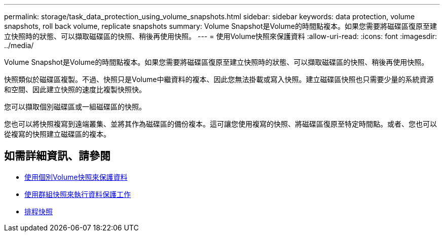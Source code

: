 ---
permalink: storage/task_data_protection_using_volume_snapshots.html 
sidebar: sidebar 
keywords: data protection, volume snapshots, roll back volume, replicate snapshots 
summary: Volume Snapshot是Volume的時間點複本。如果您需要將磁碟區復原至建立快照時的狀態、可以擷取磁碟區的快照、稍後再使用快照。 
---
= 使用Volume快照來保護資料
:allow-uri-read: 
:icons: font
:imagesdir: ../media/


[role="lead"]
Volume Snapshot是Volume的時間點複本。如果您需要將磁碟區復原至建立快照時的狀態、可以擷取磁碟區的快照、稍後再使用快照。

快照類似於磁碟區複製。不過、快照只是Volume中繼資料的複本、因此您無法掛載或寫入快照。建立磁碟區快照也只需要少量的系統資源和空間、因此建立快照的速度比複製快照快。

您可以擷取個別磁碟區或一組磁碟區的快照。

您也可以將快照複寫到遠端叢集、並將其作為磁碟區的備份複本。這可讓您使用複寫的快照、將磁碟區復原至特定時間點。或者、您也可以從複寫的快照建立磁碟區的複本。



== 如需詳細資訊、請參閱

* xref:task_data_protection_use_individual_volume_snapshots.adoc[使用個別Volume快照來保護資料]
* xref:task_data_protection_use_group_snapshots_for_data_protection.adoc[使用群組快照來執行資料保護工作]
* xref:task_data_protection_schedule_a_snapshot_task.adoc[排程快照]


